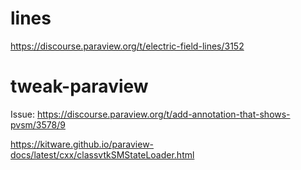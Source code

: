 * lines
https://discourse.paraview.org/t/electric-field-lines/3152


* tweak-paraview

Issue: https://discourse.paraview.org/t/add-annotation-that-shows-pvsm/3578/9

https://kitware.github.io/paraview-docs/latest/cxx/classvtkSMStateLoader.html
